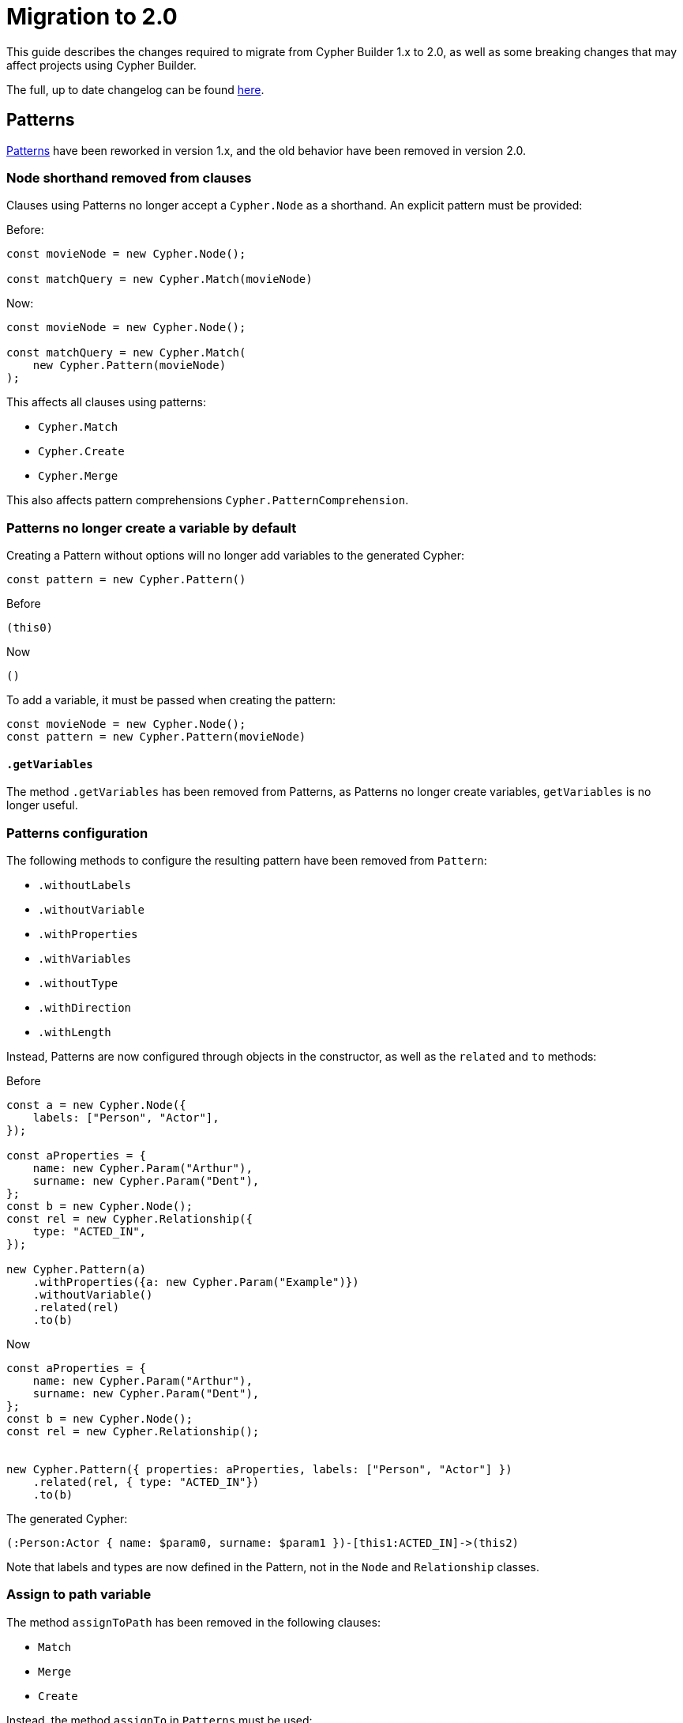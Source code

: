 [[migration]]
:description: This page describes how to migrate to version 2.x
= Migration to 2.0

This guide describes the changes required to migrate from Cypher Builder 1.x to 2.0, as well as some breaking changes that may affect projects using Cypher Builder.

The full, up to date changelog can be found link:https://github.com/neo4j/cypher-builder/blob/2.x/CHANGELOG.md[here].

== Patterns

xref:patterns.adoc[Patterns] have been reworked in version 1.x, and the old behavior have been removed in version 2.0.


=== Node shorthand removed from clauses

Clauses using Patterns no longer accept a `Cypher.Node` as a shorthand. An explicit pattern must be provided:


Before:
[source, javascript]
----
const movieNode = new Cypher.Node();

const matchQuery = new Cypher.Match(movieNode)
----


Now:
[source, javascript]
----
const movieNode = new Cypher.Node();

const matchQuery = new Cypher.Match(
    new Cypher.Pattern(movieNode)
);
----

This affects all clauses using patterns:

* `Cypher.Match`
* `Cypher.Create`
* `Cypher.Merge`

This also affects pattern comprehensions `Cypher.PatternComprehension`.


=== Patterns no longer create a variable by default

Creating a Pattern without options will no longer add variables to the generated Cypher:

[source, javascript]
----
const pattern = new Cypher.Pattern()
----

Before 

[source, cypher]
----
(this0)
----

Now

[source, cypher]
----
()
----

To add a variable, it must be passed when creating the pattern:

[source, javascript]
----
const movieNode = new Cypher.Node();
const pattern = new Cypher.Pattern(movieNode)
----


==== `.getVariables`

The method `.getVariables` has been removed from Patterns, as Patterns no longer create variables, `getVariables` is no longer useful.

=== Patterns configuration

The following methods to configure the resulting pattern have been removed from `Pattern`:

-   `.withoutLabels` 
-   `.withoutVariable`
-   `.withProperties`
-   `.withVariables`
-   `.withoutType`
-   `.withDirection`
-   `.withLength`

Instead, Patterns are now configured through objects in the constructor, as well as the `related` and `to` methods: 

Before
[source, javascript]
----
const a = new Cypher.Node({
    labels: ["Person", "Actor"],
});

const aProperties = {
    name: new Cypher.Param("Arthur"),
    surname: new Cypher.Param("Dent"),
};
const b = new Cypher.Node();
const rel = new Cypher.Relationship({
    type: "ACTED_IN",
});

new Cypher.Pattern(a)
    .withProperties({a: new Cypher.Param("Example")})
    .withoutVariable()
    .related(rel)
    .to(b)  
----

Now

[source, javascript]
----
const aProperties = {
    name: new Cypher.Param("Arthur"),
    surname: new Cypher.Param("Dent"),
};
const b = new Cypher.Node();
const rel = new Cypher.Relationship();


new Cypher.Pattern({ properties: aProperties, labels: ["Person", "Actor"] })
    .related(rel, { type: "ACTED_IN"})
    .to(b)
----


The generated Cypher:

[source, Cypher]
----
(:Person:Actor { name: $param0, surname: $param1 })-[this1:ACTED_IN]->(this2)
----

Note that labels and types are now defined in the Pattern, not in the `Node` and `Relationship` classes.

=== Assign to path variable

The method `assignToPath` has been removed in the following clauses:

- `Match`
- `Merge`
- `Create`

Instead, the method `assignTo` in `Patterns` must be used:

Before:

```js
const pathVariable = new Cypher.Cypher.PathVariable()
new Cypher.Match(pattern).assignToPath(pathVariable).return(pathVariable);
```

Now:

```js
const pathVariable = new Cypher.Cypher.PathVariable()
new Cypher.Match(pattern.assignTo(pathVariable)).return(pathVariable);
```

Generates the Cypher:

```cypher
MATCH p = ()-[]-()
RETURN p
```


== Node and Relationship variables

`Cypher.Node` and `Cypher.Relationship` no longer hold any data about labels, or types. Making them more similar to `Cypher.Variable`. To add labels or types, these need to be passed to the `Cypher.Pattern` instead of relying on `Cypher.Node` and `Cypher.Relationship`.

Before
[source, javascript]
----
const a = new Cypher.Node({
    labels: ["Person", "Actor"],
});
const b = new Cypher.Node();
const rel = new Cypher.Relationship({
    type: "ACTED_IN",
});

new Cypher.Pattern(a)
    .related(rel)
    .to(b)
----

Now

[source, javascript]
----
const a = new Cypher.Node();
const b = new Cypher.Node();
const rel = new Cypher.Relationship();


new Cypher.Pattern(a, { labels: ["Person", "Actor"] })
    .related(rel, { type: "ACTED_IN"})
    .to(b)
----

=== Path variables

The variables used for paths `Cypher.Path` and `Cypher.NamedPath` have been removed in favor of the more accurate names: `Cypher.PathVariable` and `Cypher.NamedPathVariable`  

== Renamed features

The following features where deprecated in favor of a different name with the same functionality. The deprecated features have been removed in version 2.0:

* `Cypher.concat` in favor of `Cypher.utils.concat`
* `pointDistance` in favor of `point.distance`
* `Merge.onCreate` in favor of `Merge.onCreateSet`
* `Call.innerWith` in favor of `Call.importWith`
* `cdc` namespace in favor of `db.cdc`
**   `db.cdc.current` 
**   `db.cdc.earliest` 
**   `db.cdc.query` 
*   `rTrim` and `lTrim` in favor of `rtrim` and `ltrim` respectively

== `.build()`

The options for `.build()` are now passed as a single object rather than parameters:

Before:
[source, javascript]
----
myClause.build(
    "another-this",
    { myParam: "hello"},
    {
        labelOperator: "&"
    }
);
----


Now:
[source, javascript]
----
myClause.build({
    prefix: "another-this",
    extraParams: {
        myParam: "hello",
    },
    labelOperator: "&",
});
----

All parameters are optional, and `build` can still be called without parameters.

== `With`

The method `.with` no longer adds new columns into the existing clause. It will always create a new `WITH` statement instead. The method `.addColumns` should be used instead to add extra columns. 

Before
[source, javascript]
----
const withQuery = new Cypher.With(node);
withQuery.with(node);
withQuery.with("*");
----

Now
[source, javascript]
----
const withQuery = new Cypher.With(node);
withQuery.with(node)
withQuery.addColumns("*");
----


The generated Cypher:

[source, cypher]
----
WITH this0
WITH *, this0
----

== `RawCypher`

`Cypher.RawCypher` has been removed in favor of `Cypher.Raw`.

=== Update callback parameter

`Cypher.Raw`` no longer exposes a `Cypher.Environment` variable. Instead, it provides a `CypherRawContext` instance with a `compile` method to compile nested elements in custom cypher.


Before
[source, typescript]
----
const releasedParam = new Cypher.Param(1999);
const rawCypher = new Cypher.Raw((env: Cypher.Environment) => {
    const releasedParamId = env.compile(releasedParam); // Gets the raw Cypher for the param

    const customCypher = `MATCH(n) WHERE n.title=$title_param AND n.released=${releasedParamId}`;

    return customCypher;
});
----

Now.
[source, typescript]
----
const releasedParam = new Cypher.Param(1999);
const rawCypher = new Cypher.Raw((ctx: Cypher.RawCypherContext) => {
    const releasedParamId = ctx.compile(releasedParam); // Gets the raw Cypher for the param

    const customCypher = `MATCH(n) WHERE n.title=$title_param AND n.released=${releasedParamId}`;

    return customCypher;
});
----

Note that the code itself has not changed, and just the type passed to `Cypher.Raw` callback has been changed from `Cypher.Environment` to `Cypher.RawCypherContext`.

=== Remove `utils.compileCypher`

The utility function `compileCypher` has been removed, in favor of using `CypherRawContext.compile`, which offers the same functionality.

== `PatternComprehension`

`PatternComprehension` no longer accept a node as an argument in the constructor, a Pattern must be passed instead:

Before
[source, javascript]
----
const node = new Cypher.Node();
const comprehension = new Cypher.PatternComprehension(node);
----

Now
[source, javascript]
----
const node = new Cypher.Node();
const comprehension = new Cypher.PatternComprehension(new Cypher.Pattern(node));
----

=== `.map`

`PatternComprehension` no longer accepts a second argument for the Map expression. The method `.map` must be used instead:

Before
[source, javascript]
----
const andExpr = Cypher.eq(node.property("released"), new Cypher.Param(1999));

const comprehension = new Cypher.PatternComprehension(new Cypher.Pattern(node), andExpr)
----

Now
[source, javascript]
----
const andExpr = Cypher.eq(node.property("released"), new Cypher.Param(1999));

const comprehension = new Cypher.PatternComprehension(new Cypher.Pattern(node)).map(andExpr);
----


== Other Breaking changes

These are breaking changes that do not require changes, but may affect the behaviour of projects updating to Cypher Builder 2.0.


=== Fix TypeScript typings for boolean operators

The typings for the following boolean operators have been fixed to better reflect the result of these functions when spread parameters are used:

*   `Cypher.and`
*   `Cypher.or`
*   `Cypher.xor`

The following:

[source, typescript]
----
const predicates: Cypher.Predicate[] = [];
const andPredicate = Cypher.and(...predicates);
----

Will now return the correct type `Cypher.Predicate | undefined`. This change means that additional checks may be needed when using boolean operators:

[source, typescript]
----
const predicates = [Cypher.true, Cypher.false];
const andPredicate = Cypher.and(...predicates); // type Cypher.Predicate | undefined
----

Passing parameters without spread will still return a defined type.


=== Literals escaping

`Cypher.Literal` will now escape strings if these contain invalid characters. This is to avoid code injection.


[source, javascript]
----
new Cypher.Literal(`Hello "World"`);
----

Would generate the following Cypher

Before: 
[source, cypher]
----
"Hello "World""
----

Now:
[source, cypher]
----
"Hello \"World\""
----

Note that `Cypher.Param` is still preferred over `Cypher.Literal` for dynamic values.
